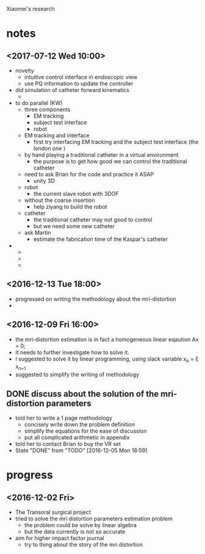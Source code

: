 Xiaomei's research 

* notes

** <2017-07-12 Wed 10:00>
   - novelty
     - intuitive control interface in endoscopic view
     - use PQ information to update the controller
   - did simulation of catheter forward kinematics 
     - 
   - to do parallel (KW)
     - three components
       - EM tracking
       - subject test interface
       - robot
     - EM tracking and interface
       - first try interfacing EM tracking and the subject test interface (the london one )
	 - by hand playing a traditional catheter in a virtual environment
	   - the purpose is to get how good we can control the traditional catheter
	 - need to ask Brian for the code and practice it ASAP
	   - unity 3D
     - robot
       - the current slave robot with 3DOF 
	 - without the coarse insertion
       - help ziyang to build the robot
     - catheter
       - the traditional catheter may not good to control
       - but we need some new catheter
	 - ask Martin
       - estimate the fabrication time of the Kaspar's catheter
   - 
     - 
     - 
     - 
** <2016-12-13 Tue 18:00>
   - progressed on writing the methodology about the mri-distortion
   - 
** <2016-12-09 Fri 16:00> 
   - the mri-distortion estimation is in fact a homogeneous linear eqaution Ax = 0;
   - It needs to further investigate how to solve it.
   - I suggested to solve it by linear programming, using slack variable x_n = \xi x_{n+1}
   - suggested to simplify the writing of methodology
     
** DONE discuss about the solution of the mri-distortion parameters
   CLOSED: [2016-12-05 Mon 16:59] SCHEDULED: <2016-12-05 Mon 16:00>
   - told her to write a 1 page methodology
     - concisely write down the problem definition
     - simplify the equations for the ease of discussion
     - put all complicated arithmetic in appendix
   - told her to contact Brian to buy the VR set
   - State "DONE"       from "TODO"       [2016-12-05 Mon 16:59]
* progress
** <2016-12-02 Fri>
   - The Transoral surgical project
   - tried to solve the mri distortion parameters estimation problem
     - the problem could be solve by linear algebra
     - but the data currently is not so accurate
   - aim for higher impact factor journal
     - try to thing about the story of the mri distortion

